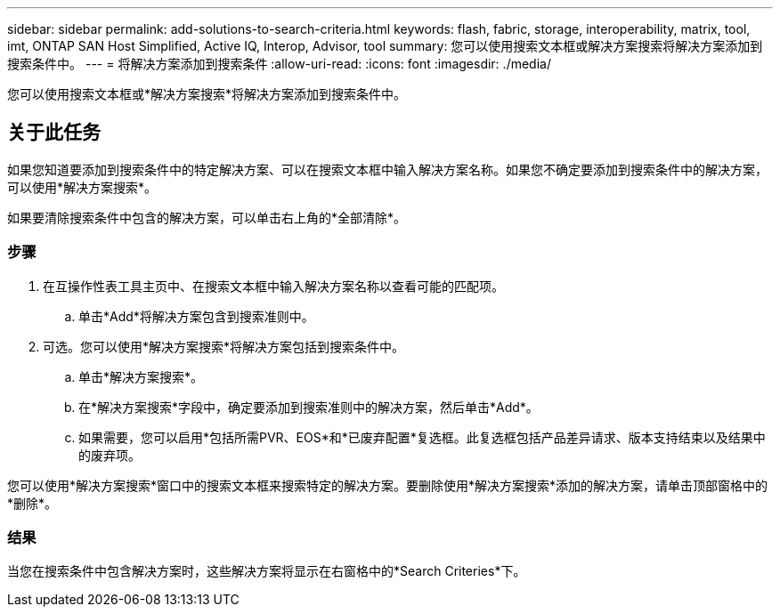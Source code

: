 ---
sidebar: sidebar 
permalink: add-solutions-to-search-criteria.html 
keywords: flash, fabric, storage, interoperability, matrix, tool, imt, ONTAP SAN Host Simplified, Active IQ, Interop, Advisor, tool 
summary: 您可以使用搜索文本框或解决方案搜索将解决方案添加到搜索条件中。 
---
= 将解决方案添加到搜索条件
:allow-uri-read: 
:icons: font
:imagesdir: ./media/


[role="lead"]
您可以使用搜索文本框或*解决方案搜索*将解决方案添加到搜索条件中。



== 关于此任务

如果您知道要添加到搜索条件中的特定解决方案、可以在搜索文本框中输入解决方案名称。如果您不确定要添加到搜索条件中的解决方案，可以使用*解决方案搜索*。

如果要清除搜索条件中包含的解决方案，可以单击右上角的*全部清除*。



=== 步骤

. 在互操作性表工具主页中、在搜索文本框中输入解决方案名称以查看可能的匹配项。
+
.. 单击*Add*将解决方案包含到搜索准则中。


. 可选。您可以使用*解决方案搜索*将解决方案包括到搜索条件中。
+
.. 单击*解决方案搜索*。
.. 在*解决方案搜索*字段中，确定要添加到搜索准则中的解决方案，然后单击*Add*。
.. 如果需要，您可以启用*包括所需PVR、EOS*和*已废弃配置*复选框。此复选框包括产品差异请求、版本支持结束以及结果中的废弃项。




您可以使用*解决方案搜索*窗口中的搜索文本框来搜索特定的解决方案。要删除使用*解决方案搜索*添加的解决方案，请单击顶部窗格中的*删除*。



=== 结果

当您在搜索条件中包含解决方案时，这些解决方案将显示在右窗格中的*Search Criteries*下。
